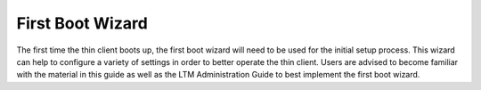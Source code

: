 First Boot Wizard
-----------------

The first time the thin client boots up, the first boot wizard will need
to be used for the initial setup process. This wizard can help to
configure a variety of settings in order to better operate the thin
client. Users are advised to become familiar with the material in this
guide as well as the LTM Administration Guide to best implement the
first boot wizard.

.. raw:: LaTeX

     \newpage
